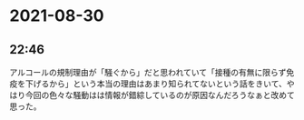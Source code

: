 * 2021-08-30
** 22:46

   アルコールの規制理由が「騒ぐから」だと思われていて「接種の有無に限らず免疫を下げるから」という本当の理由はあまり知られてないという話をきいて、やはり今回の色々な騒動はは情報が錯綜しているのが原因なんだろうなぁと改めて思った。
  


